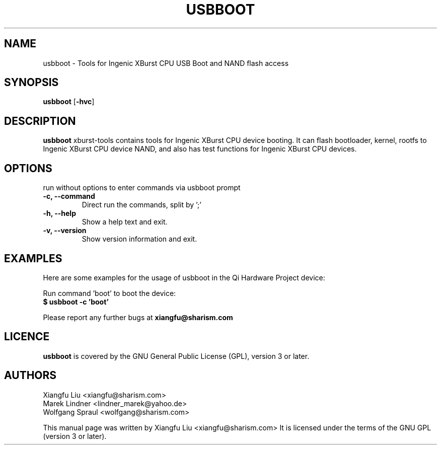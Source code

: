 .TH USBBOOT 1 "July 7, 2009"
.SH NAME
usbboot \- Tools for Ingenic XBurst CPU USB Boot and NAND flash access
.SH SYNOPSIS
.B usbboot \fR[\fB\-hvc\fR]
.SH DESCRIPTION
.B usbboot
xburst-tools contains tools for Ingenic XBurst CPU device booting.
It can flash bootloader, kernel, rootfs to Ingenic XBurst CPU
device NAND, and also has test functions for Ingenic XBurst CPU 
devices.
.SH OPTIONS
.TP
run without options to enter commands via usbboot prompt
.TP
.BR "\-c, \-\-command"
Direct run the commands, split by ';'
.TP
.B "\-h, \-\-help"
Show a help text and exit.
.TP
.B "\-v, \-\-version"
Show version information and exit.
.SH EXAMPLES
Here are some examples for the usage of usbboot in the Qi Hardware Project
device:
.PP
Run command 'boot' to boot the device:
.br
.B "  $ usbboot -c 'boot' "
.PP
Please report any further bugs at
.B xiangfu@sharism.com
.SH LICENCE
.B usbboot
is covered by the GNU General Public License (GPL), version 3 or later.
.SH AUTHORS
Xiangfu Liu <xiangfu@sharism.com>
.br
Marek Lindner <lindner_marek@yahoo.de>
.br
Wolfgang Spraul <wolfgang@sharism.com>
.PP
This manual page was written by Xiangfu Liu <xiangfu@sharism.com>
It is licensed under the terms of the GNU GPL (version 3 or later).
